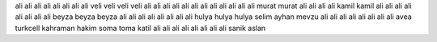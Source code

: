 ali ali ali ali ali ali ali ali
veli veli veli veli ali ali ali ali
ali ali ali ali ali ali ali ali murat murat ali ali ali ali
kamil kamil ali ali ali ali ali ali ali ali
beyza beyza beyza ali ali ali ali ali ali ali ali
hulya hulya hulya
selim ayhan mevzu ali ali ali ali ali ali ali ali avea turkcell
kahraman hakim soma
toma katil ali ali ali ali ali ali ali ali
sanik aslan